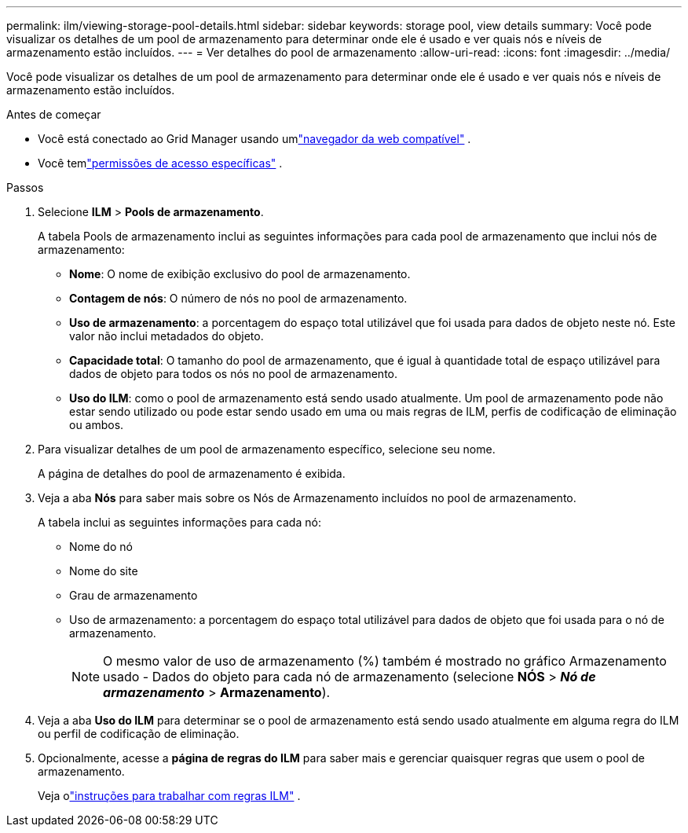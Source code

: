 ---
permalink: ilm/viewing-storage-pool-details.html 
sidebar: sidebar 
keywords: storage pool, view details 
summary: Você pode visualizar os detalhes de um pool de armazenamento para determinar onde ele é usado e ver quais nós e níveis de armazenamento estão incluídos. 
---
= Ver detalhes do pool de armazenamento
:allow-uri-read: 
:icons: font
:imagesdir: ../media/


[role="lead"]
Você pode visualizar os detalhes de um pool de armazenamento para determinar onde ele é usado e ver quais nós e níveis de armazenamento estão incluídos.

.Antes de começar
* Você está conectado ao Grid Manager usando umlink:../admin/web-browser-requirements.html["navegador da web compatível"] .
* Você temlink:../admin/admin-group-permissions.html["permissões de acesso específicas"] .


.Passos
. Selecione *ILM* > *Pools de armazenamento*.
+
A tabela Pools de armazenamento inclui as seguintes informações para cada pool de armazenamento que inclui nós de armazenamento:

+
** *Nome*: O nome de exibição exclusivo do pool de armazenamento.
** *Contagem de nós*: O número de nós no pool de armazenamento.
** *Uso de armazenamento*: a porcentagem do espaço total utilizável que foi usada para dados de objeto neste nó.  Este valor não inclui metadados do objeto.
** *Capacidade total*: O tamanho do pool de armazenamento, que é igual à quantidade total de espaço utilizável para dados de objeto para todos os nós no pool de armazenamento.
** *Uso do ILM*: como o pool de armazenamento está sendo usado atualmente.  Um pool de armazenamento pode não estar sendo utilizado ou pode estar sendo usado em uma ou mais regras de ILM, perfis de codificação de eliminação ou ambos.


. Para visualizar detalhes de um pool de armazenamento específico, selecione seu nome.
+
A página de detalhes do pool de armazenamento é exibida.

. Veja a aba *Nós* para saber mais sobre os Nós de Armazenamento incluídos no pool de armazenamento.
+
A tabela inclui as seguintes informações para cada nó:

+
** Nome do nó
** Nome do site
** Grau de armazenamento
** Uso de armazenamento: a porcentagem do espaço total utilizável para dados de objeto que foi usada para o nó de armazenamento.
+

NOTE: O mesmo valor de uso de armazenamento (%) também é mostrado no gráfico Armazenamento usado - Dados do objeto para cada nó de armazenamento (selecione *NÓS* > *_Nó de armazenamento_* > *Armazenamento*).



. Veja a aba *Uso do ILM* para determinar se o pool de armazenamento está sendo usado atualmente em alguma regra do ILM ou perfil de codificação de eliminação.
. Opcionalmente, acesse a *página de regras do ILM* para saber mais e gerenciar quaisquer regras que usem o pool de armazenamento.
+
Veja olink:working-with-ilm-rules-and-ilm-policies.html["instruções para trabalhar com regras ILM"] .


